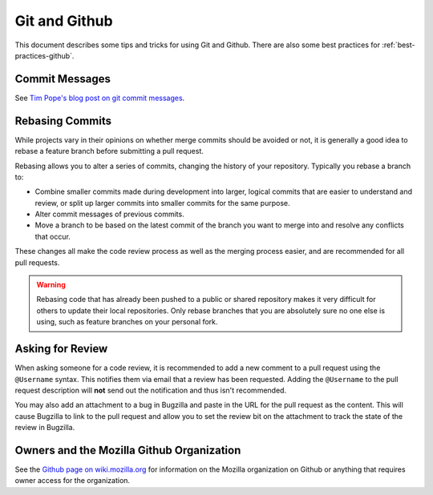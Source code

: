 
Git and Github
==============

This document describes some tips and tricks for using Git and Github.
There are also some best practices for :ref:`best-practices-github`.

Commit Messages
---------------

See `Tim Pope's blog post on git commit messages
<http://tbaggery.com/2008/04/19/a-note-about-git-commit-messages.html>`_.

Rebasing Commits
----------------

While projects vary in their opinions on whether merge commits should be
avoided or not, it is generally a good idea to rebase a feature branch before
submitting a pull request.

Rebasing allows you to alter a series of commits, changing the history of your
repository. Typically you rebase a branch to:

- Combine smaller commits made during development into larger, logical commits
  that are easier to understand and review, or split up larger commits into
  smaller commits for the same purpose.
- Alter commit messages of previous commits.
- Move a branch to be based on the latest commit of the branch you want to
  merge into and resolve any conflicts that occur.

These changes all make the code review process as well as the merging process
easier, and are recommended for all pull requests.

.. warning:: Rebasing code that has already been pushed to a public or shared
             repository makes it very difficult for others to update their
             local repositories. Only rebase branches that you are absolutely
             sure no one else is using, such as feature branches on your
             personal fork.

.. seealso::

   `Using Git rebase <https://help.github.com/articles/using-git-rebase>`_
      A short guide on how to use the ``git rebase`` command.

Asking for Review
-----------------

When asking someone for a code review, it is recommended to add a new comment
to a pull request using the ``@Username`` syntax. This notifies them via email
that a review has been requested. Adding the ``@Username`` to the pull request
description will **not** send out the notification and thus isn't recommended.

You may also add an attachment to a bug in Bugzilla and paste in the URL for
the pull request as the content. This will cause Bugzilla to link to the pull
request and allow you to set the review bit on the attachment to track the
state of the review in Bugzilla.

Owners and the Mozilla Github Organization
------------------------------------------
See the `Github page on wiki.mozilla.org <https://wiki.mozilla.org/Github>`_
for information on the Mozilla organization on Github or anything that requires
owner access for the organization.

